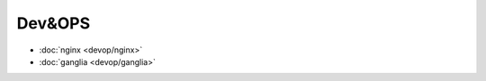 .. devop

Dev&OPS
##################################################

*    :doc:`nginx <devop/nginx>`
*    :doc:`ganglia <devop/ganglia>`
